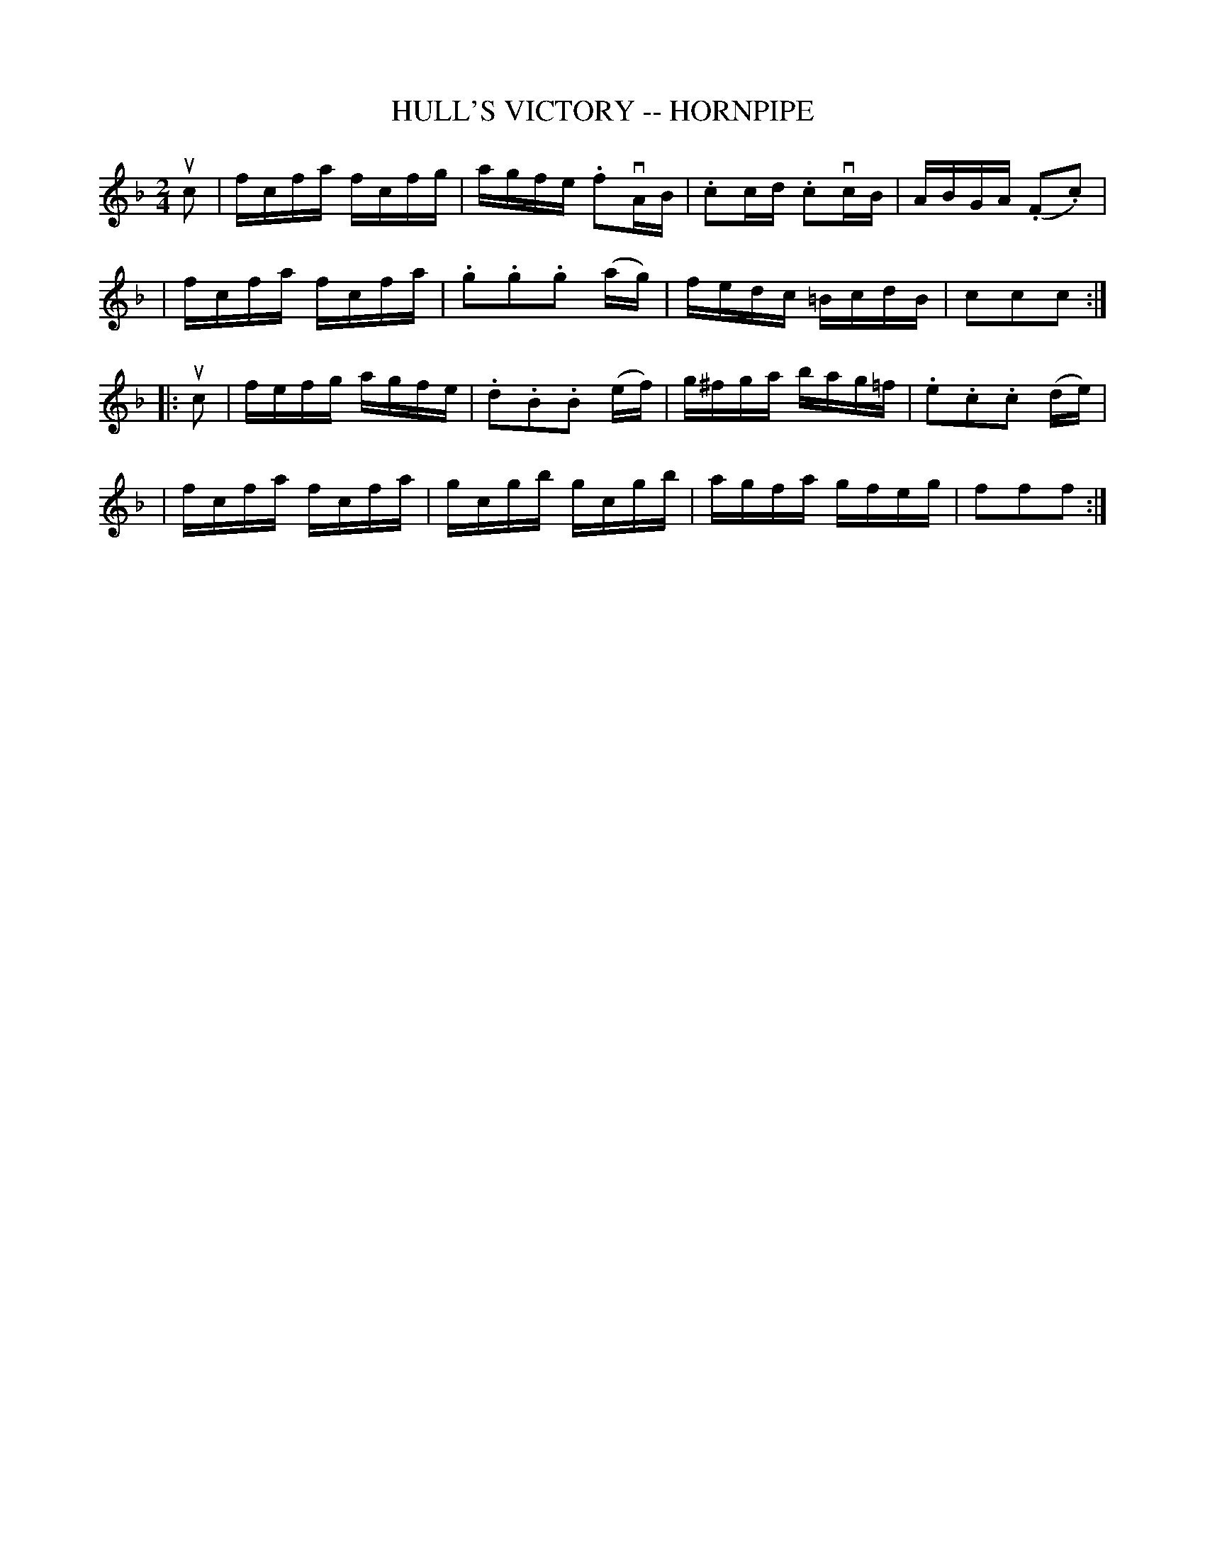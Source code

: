 X: 1
T: HULL'S VICTORY -- HORNPIPE
B: Cole's 1000 Fiddle Tunes
R: hornpipe
M: 2/4
L: 1/16
Z: Contributed 20000424010538 by John Chambers jc:trillian.mit.edu
N:
N: HULL'S VICTORY. First couple give right hands and swing half round, (First lady
N: give left hand to 2d gent's right, gent. give left hand to 2d lady's right,)
N: balance 4 in a line; First lady swing with 2d gent, first gent. swing with 2d
N: lady at: same time and pass partner; join hands again with 2d couple, balance
N: 4 in a line, swing to places, down the centre with partner, up, cast off, right
N: and left 4.
K: F
uc2 \
| fcfa fcfg | agfe .f2vAB | .c2cd .c2vcB | ABGA (.F2.c2) |
| fcfa fcfa | .g2.g2.g2 (ag) | fedc =BcdB | c2c2c2 :|
|: uc2 \
| fefg agfe | .d2.B2.B2 (ef) | g^fga bag=f | .e2.c2.c2 (de) |
| fcfa fcfa | gcgb gcgb | agfa gfeg | f2f2f2 :|
